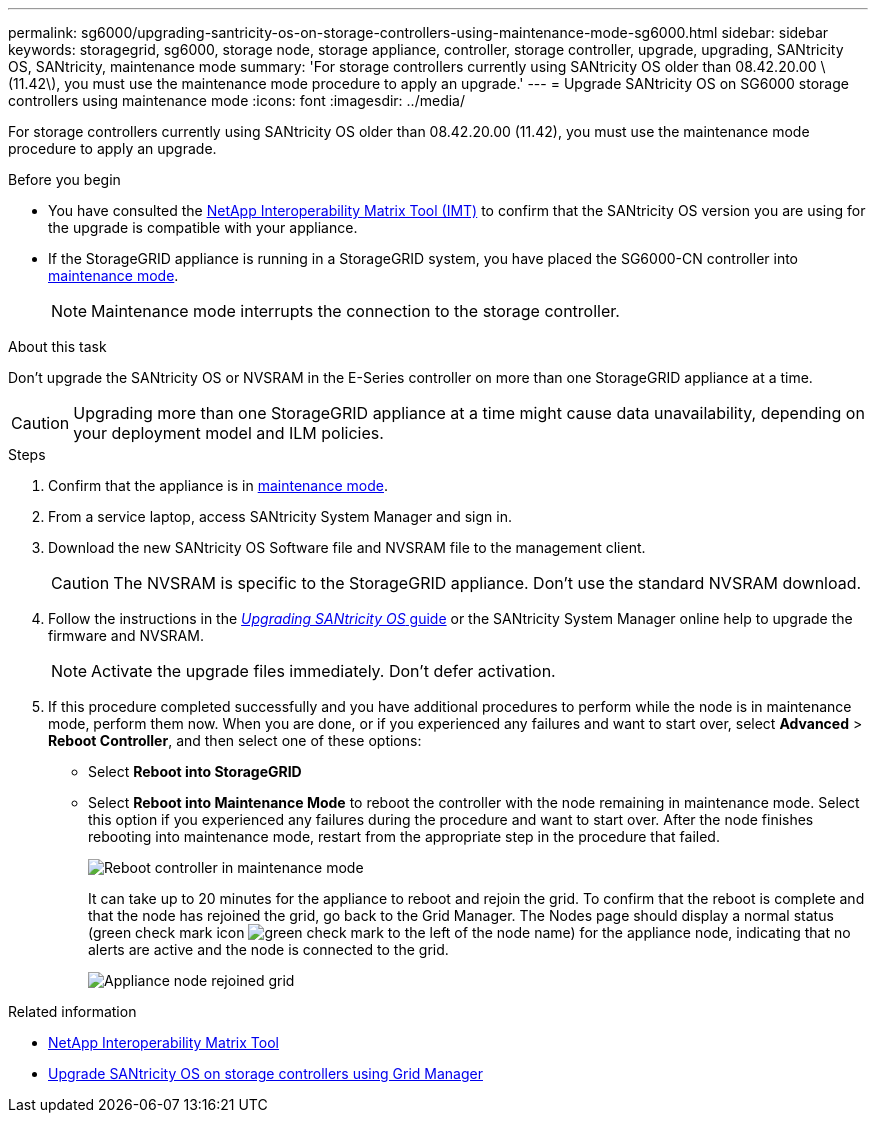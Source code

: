 ---
permalink: sg6000/upgrading-santricity-os-on-storage-controllers-using-maintenance-mode-sg6000.html
sidebar: sidebar
keywords: storagegrid, sg6000, storage node, storage appliance, controller, storage controller, upgrade, upgrading, SANtricity OS, SANtricity, maintenance mode
summary: 'For storage controllers currently using SANtricity OS older than 08.42.20.00 \(11.42\), you must use the maintenance mode procedure to apply an upgrade.'
---
= Upgrade SANtricity OS on SG6000 storage controllers using maintenance mode
:icons: font
:imagesdir: ../media/

[.lead]
For storage controllers currently using SANtricity OS older than 08.42.20.00 (11.42), you must use the maintenance mode procedure to apply an upgrade.

.Before you begin

* You have consulted the https://imt.netapp.com/matrix/#welcome[NetApp Interoperability Matrix Tool (IMT)^] to confirm that the SANtricity OS version you are using for the upgrade is compatible with your appliance.
* If the StorageGRID appliance is running in a StorageGRID system, you have placed the SG6000-CN controller into link:../commonhardware/placing-appliance-into-maintenance-mode.html[maintenance mode].
+
NOTE: Maintenance mode interrupts the connection to the storage controller.


.About this task

Don't upgrade the SANtricity OS or NVSRAM in the E-Series controller on more than one StorageGRID appliance at a time.

CAUTION: Upgrading more than one StorageGRID appliance at a time might cause data unavailability, depending on your deployment model and ILM policies.

.Steps

. Confirm that the appliance is in link:../commonhardware/placing-appliance-into-maintenance-mode.html[maintenance mode].

. From a service laptop, access SANtricity System Manager and sign in.
. Download the new SANtricity OS Software file and NVSRAM file to the management client.
+
CAUTION: The NVSRAM is specific to the StorageGRID appliance. Don't use the standard NVSRAM download.

. Follow the instructions in the https://docs.netapp.com/us-en/e-series-santricity/sm-support/upgrade-controller-software-and-firmware.html[_Upgrading SANtricity OS_ guide^] or the SANtricity System Manager online help to upgrade the firmware and NVSRAM. 
+
NOTE: Activate the upgrade files immediately. Don't defer activation.

. If this procedure completed successfully and you have additional procedures to perform while the node is in maintenance mode, perform them now. When you are done, or if you experienced any failures and want to start over, select *Advanced* > *Reboot Controller*, and then select one of these options:

* Select *Reboot into StorageGRID*
* Select *Reboot into Maintenance Mode* to reboot the controller with the node remaining in maintenance mode.  Select this option if you experienced any failures during the procedure and want to start over.  After the node finishes rebooting into maintenance mode, restart from the appropriate step in the procedure that failed.
+
image::../media/reboot_controller_from_maintenance_mode.png[Reboot controller in maintenance mode]
+
It can take up to 20 minutes for the appliance to reboot and rejoin the grid. To confirm that the reboot is complete and that the node has rejoined the grid, go back to the Grid Manager. The Nodes page should display a normal status (green check mark icon image:../media/icon_alert_green_checkmark.png[green check mark] to the left of the node name) for the appliance node, indicating that no alerts are active and the node is connected to the grid.
+
image::../media/nodes_menu.png[Appliance node rejoined grid]

.Related information

* https://imt.netapp.com/matrix/#welcome[NetApp Interoperability Matrix Tool^]
* link:upgrading-santricity-os-on-storage-controllers-using-grid-manager-sg6000.html[Upgrade SANtricity OS on storage controllers using Grid Manager]
